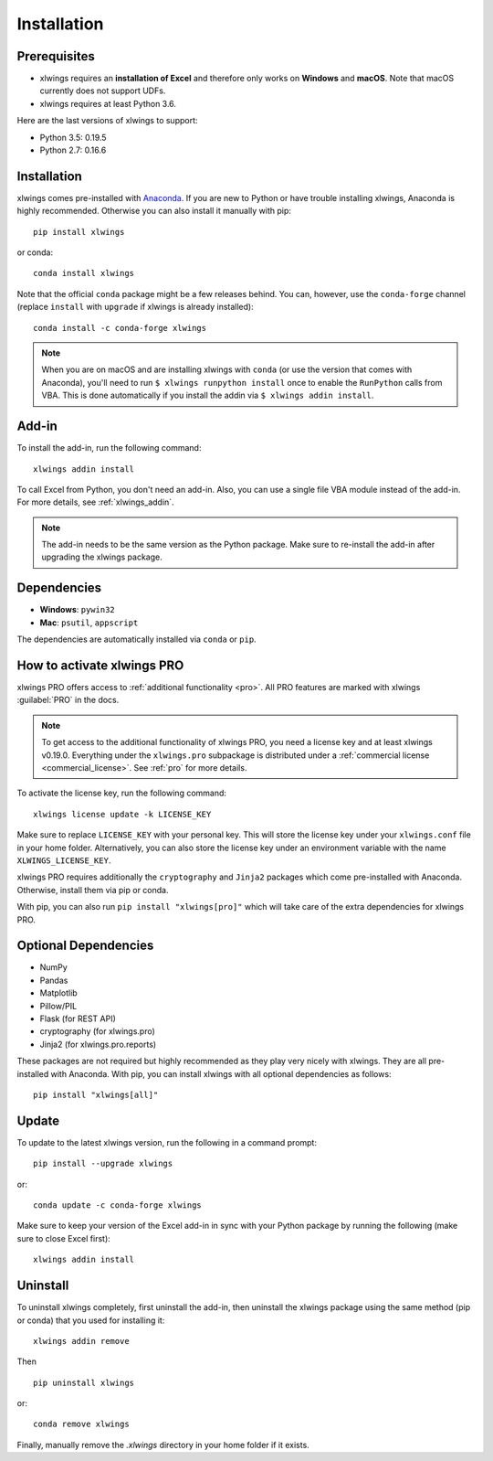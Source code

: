 .. _installation:

Installation
============

Prerequisites
-------------

* xlwings requires an **installation of Excel** and therefore only works on **Windows** and **macOS**. Note that macOS currently does not support UDFs.
* xlwings requires at least Python 3.6.

Here are the last versions of xlwings to support:

* Python 3.5: 0.19.5
* Python 2.7: 0.16.6

Installation
------------

xlwings comes pre-installed with `Anaconda <https://www.anaconda.com/products/individual>`_. If you are new to Python or have trouble installing xlwings, Anaconda is highly recommended. Otherwise you can also install it manually with pip::

    pip install xlwings

or conda::

    conda install xlwings

Note that the official ``conda`` package might be a few releases behind. You can, however,
use the ``conda-forge`` channel (replace ``install`` with ``upgrade`` if xlwings is already installed)::

  conda install -c conda-forge xlwings

.. note::
  When you are on macOS and are installing xlwings with ``conda`` (or use the version that comes with Anaconda),
  you'll need to run ``$ xlwings runpython install`` once to enable the ``RunPython`` calls from VBA. This is done automatically if you install the addin via ``$ xlwings addin install``.

Add-in
------

To install the add-in, run the following command::

    xlwings addin install

To call Excel from Python, you don't need an add-in. Also, you can use a single file VBA module instead of the add-in. For more details, see :ref:`xlwings_addin`.

.. note::
   The add-in needs to be the same version as the Python package. Make sure to re-install the add-in after upgrading the xlwings package.

Dependencies
------------

* **Windows**: ``pywin32``

* **Mac**: ``psutil``, ``appscript``

The dependencies are automatically installed via ``conda`` or ``pip``.

How to activate xlwings PRO
---------------------------

xlwings PRO offers access to :ref:`additional functionality <pro>`. All PRO features are marked with xlwings :guilabel:`PRO` in the docs.

.. note::
    To get access to the additional functionality of xlwings PRO, you need a license key and at least xlwings v0.19.0. Everything under the ``xlwings.pro`` subpackage is distributed under a :ref:`commercial license <commercial_license>`. See :ref:`pro` for more details.

To activate the license key, run the following command::

    xlwings license update -k LICENSE_KEY

Make sure to replace ``LICENSE_KEY`` with your personal key. This will store the license key under your ``xlwings.conf`` file in your home folder. Alternatively, you can also store the license key under an environment variable with the name ``XLWINGS_LICENSE_KEY``.

xlwings PRO requires additionally the ``cryptography`` and ``Jinja2`` packages which come pre-installed with Anaconda. Otherwise, install them via pip or conda.

With pip, you can also run ``pip install "xlwings[pro]"`` which will take care of the extra dependencies for xlwings PRO.

Optional Dependencies
---------------------

* NumPy
* Pandas
* Matplotlib
* Pillow/PIL
* Flask (for REST API)
* cryptography (for xlwings.pro)
* Jinja2 (for xlwings.pro.reports)

These packages are not required but highly recommended as they play very nicely with xlwings. They are all pre-installed with Anaconda. With pip, you can install xlwings with all optional dependencies as follows::

    pip install "xlwings[all]"

Update
------

To update to the latest xlwings version, run the following in a command prompt::

    pip install --upgrade xlwings

or::

    conda update -c conda-forge xlwings

Make sure to keep your version of the Excel add-in in sync with your Python package by running the following (make sure to close Excel first)::

    xlwings addin install

Uninstall
---------

To uninstall xlwings completely, first uninstall the add-in, then uninstall the xlwings package using the same method (pip or conda) that you used for installing it::

    xlwings addin remove

Then ::

    pip uninstall xlwings

or::

    conda remove xlwings

Finally, manually remove the `.xlwings` directory in your home folder if it exists.